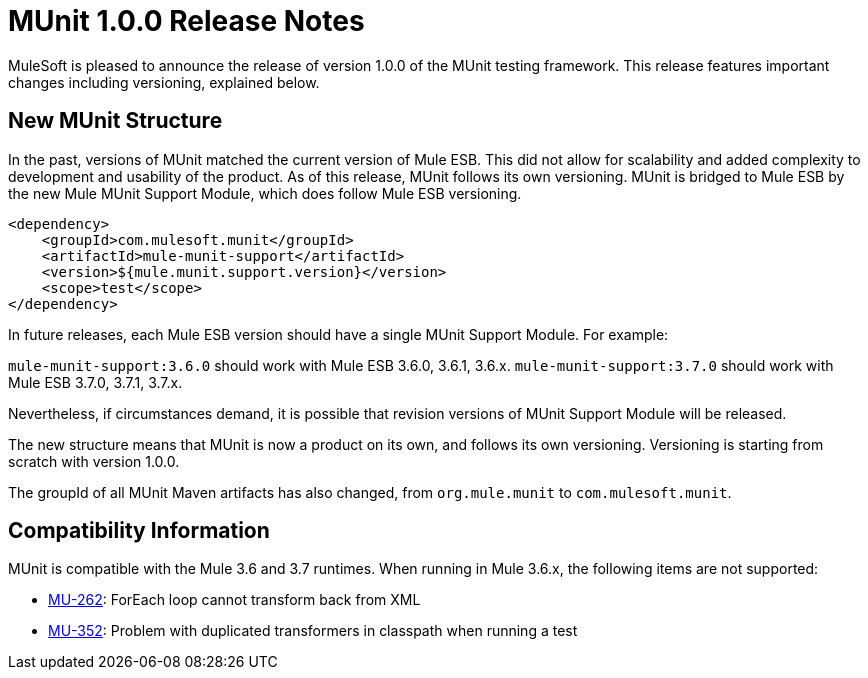 = MUnit 1.0.0 Release Notes
:version-info: 3.7.0 and later
:keywords: munit, testing, unit testing, release notes

MuleSoft is pleased to announce the release of version 1.0.0 of the MUnit testing framework. This release features important changes including versioning, explained below.

== New MUnit Structure

In the past, versions of MUnit matched the current version of Mule ESB. This did not allow for scalability and added complexity to development and usability of the product. As of this release, MUnit follows its own versioning. MUnit is bridged to Mule ESB by the new Mule MUnit Support Module, which does follow Mule ESB versioning.

[source,xml]
----
<dependency>
    <groupId>com.mulesoft.munit</groupId>
    <artifactId>mule-munit-support</artifactId>
    <version>${mule.munit.support.version}</version>
    <scope>test</scope>
</dependency>
----

In future releases, each Mule ESB version should have a single MUnit Support Module. For example:

`mule-munit-support:3.6.0` should work with Mule ESB 3.6.0, 3.6.1, 3.6.x.
`mule-munit-support:3.7.0` should work with Mule ESB 3.7.0, 3.7.1, 3.7.x.

Nevertheless, if circumstances demand, it is possible that revision versions of MUnit Support Module will be released.

The new structure means that MUnit is now a product on its own, and follows its own versioning. Versioning is starting from scratch with version 1.0.0.

The groupId of all MUnit Maven artifacts has also changed, from `org.mule.munit` to `com.mulesoft.munit`.


== Compatibility Information

MUnit is compatible with the Mule 3.6 and 3.7 runtimes. When running in Mule 3.6.x, the following items are not supported:

* link:https://www.mulesoft.org/jira/browse/MU-262[MU-262]: ForEach loop cannot transform back from XML
* link:https://www.mulesoft.org/jira/browse/MU-352/[MU-352]: Problem with duplicated transformers in classpath when running a test
